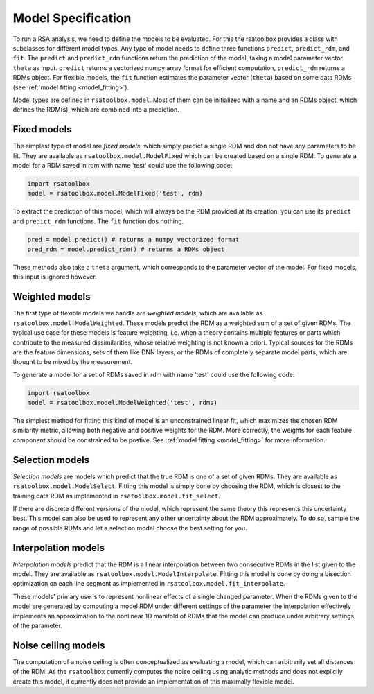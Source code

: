 .. _model:

Model Specification
===================

To run a RSA analysis, we need to define the models to be evaluated. For this the rsatoolbox provides a class with subclasses for different
model types. Any type of model needs to define three functions ``predict``, ``predict_rdm``, and ``fit``. The ``predict`` and ``predict_rdm`` functions
return the prediction of the model, taking a model parameter vector ``theta`` as input. ``predict`` returns a vectorized numpy array format for efficient computation, ``predict_rdm`` returns a RDMs object. For flexible models, the ``fit`` function estimates the parameter vector (``theta``) based on some data RDMs (see :ref:`model fitting <model_fitting>`).

Model types are defined in ``rsatoolbox.model``. Most of them can be initialized with a name and an RDMs object, which defines the RDM(s), which
are combined into a prediction. 

Fixed models
------------
.. _ModelFixed:

The simplest type of model are *fixed models*, which simply predict a single RDM and don not have any parameters to be fit. They are available
as ``rsatoolbox.model.ModelFixed`` which can be created based on a single RDM. To generate a model for a RDM saved in rdm with name 'test'
could use the following code:


.. code-block:: python

    import rsatoolbox
    model = rsatoolbox.model.ModelFixed('test', rdm)


To extract the prediction of this model, which will always be the RDM provided at its creation, you can use its ``predict`` and ``predict_rdm``
functions. The ``fit`` function dos nothing. 

.. code-block:: python

    pred = model.predict() # returns a numpy vectorized format
    pred_rdm = model.predict_rdm() # returns a RDMs object

These methods also take a ``theta`` argument, which corresponds to the parameter vector of the model. For fixed models, this input is ignored however.

Weighted models
---------------
.. _ModelWeighted:

The first type of flexible models we handle are *weighted models*, which are available as ``rsatoolbox.model.ModelWeighted``. These models
predict the RDM as a weighted sum of a set of given RDMs. The typical use case for these models is feature weighting, i.e. when a theory
contains multiple features or parts which contribute to the measured dissimilarities, whose relative weighting is not known a priori.
Typical sources for the RDMs are the feature dimensions, sets of them like DNN layers, or the RDMs of completely separate model parts,
which are thought to be mixed by the measurement.

To generate a model for a set of RDMs saved in rdm with name 'test' could use the following code:

.. code-block:: python

    import rsatoolbox
    model = rsatoolbox.model.ModelWeighted('test', rdms)

The simplest method for fitting this kind of model is an unconstrained linear fit, which maximizes the chosen RDM similarity metric, allowing both negative and positive weights for the RDM. More correctly, the weights for each feature component should be constrained to be postive. See :ref:`model fitting <model_fitting>` for more information.

Selection models
----------------
.. _ModelSelect:

*Selection models* are models which predict that the true RDM is one of a set of given RDMs. They are available as ``rsatoolbox.model.ModelSelect``.
Fitting this model is simply done by choosing the RDM, which is closest to the training data RDM as implemented in ``rsatoolbox.model.fit_select``.

If there are discrete different versions of the model, which represent the same theory this represents this uncertainty best. This model can also
be used to represent any other uncertainty about the RDM approximately. To do so, sample the range of possible RDMs and let a selection model
choose the best setting for you.

Interpolation models
--------------------
.. _ModelInterpolate:

*Interpolation models* predict that the RDM is a linear interpolation between two consecutive RDMs in the list given to the model. They are available as ``rsatoolbox.model.ModelInterpolate``.
Fitting this model is done by doing a bisection optimization on each line segment as implemented in ``rsatoolbox.model.fit_interpolate``.

These models' primary use is to represent nonlinear effects of a single changed parameter. When the RDMs given to the model are generated
by computing a model RDM under different settings of the parameter the interpolation effectively implements an approximation to the nonlinear
1D manifold of RDMs that the model can produce under arbitrary settings of the parameter.


Noise ceiling models
--------------------
.. _Model_nc:

The computation of a noise ceiling is often conceptualized as evaluating a model, which can arbitrarily set all distances of the RDM.
As the ``rsatoolbox`` currently computes the noise ceiling using analytic methods and does not explicily create this model, it currently does not
provide an implementation of this maximally flexible model.
